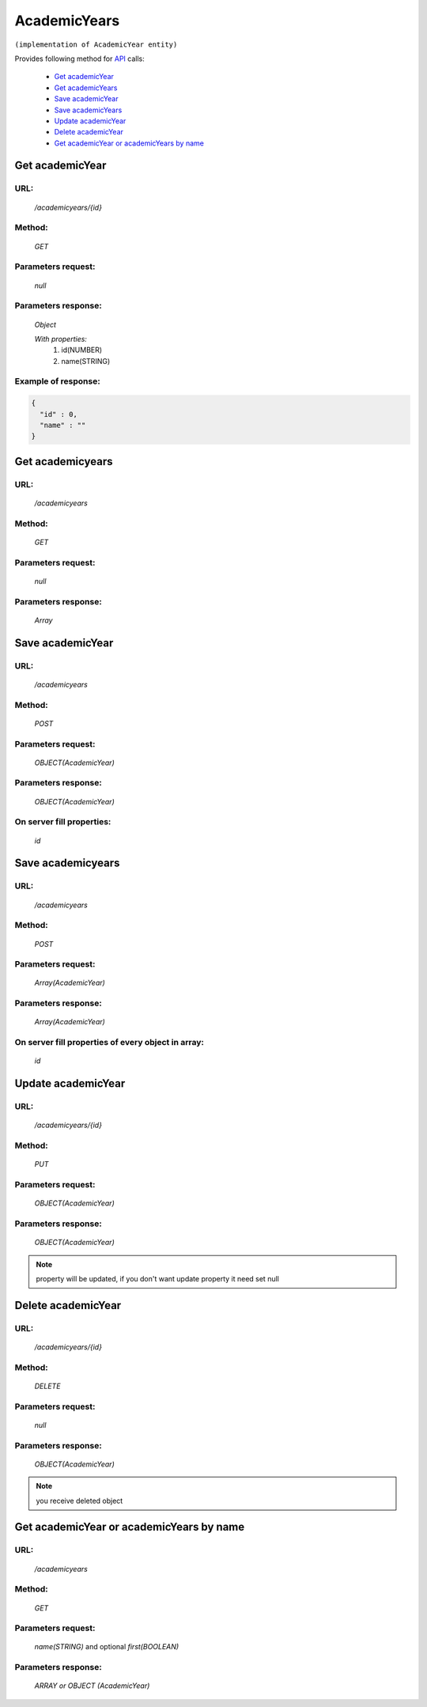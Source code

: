 AcademicYears
=============

``(implementation of AcademicYear entity)``

Provides following method for `API <index.html>`_ calls:

    * `Get academicYear`_
    * `Get academicYears`_
    * `Save academicYear`_
    * `Save academicYears`_
    * `Update academicYear`_
    * `Delete academicYear`_
    * `Get academicYear or academicYears by name`_

.. _`Get academicYear`:

Get academicYear
----------------

URL:
~~~~
    */academicyears/{id}*

Method:
~~~~~~~
    *GET*

Parameters request:
~~~~~~~~~~~~~~~~~~~
    *null*

Parameters response:
~~~~~~~~~~~~~~~~~~~~
    *Object*

    *With properties:*
        #. id(NUMBER)
        #. name(STRING)

Example of response:
~~~~~~~~~~~~~~~~~~~~

.. code-block:: json

    {
      "id" : 0,
      "name" : ""
    }

.. _`Get academicyears`:

Get academicyears
-----------------

URL:
~~~~
    */academicyears*

Method:
~~~~~~~
    *GET*

Parameters request:
~~~~~~~~~~~~~~~~~~~
    *null*

Parameters response:
~~~~~~~~~~~~~~~~~~~~
    *Array*

.. seealso::

    Array consists of objects from `Get academicYear`_ method

Save academicYear
-----------------

URL:
~~~~
    */academicyears*

Method:
~~~~~~~
    *POST*

Parameters request:
~~~~~~~~~~~~~~~~~~~
    *OBJECT(AcademicYear)*

Parameters response:
~~~~~~~~~~~~~~~~~~~~
    *OBJECT(AcademicYear)*

On server fill properties:
~~~~~~~~~~~~~~~~~~~~~~~~~~
    *id*

Save academicyears
------------------

URL:
~~~~
    */academicyears*

Method:
~~~~~~~
    *POST*

Parameters request:
~~~~~~~~~~~~~~~~~~~
    *Array(AcademicYear)*

Parameters response:
~~~~~~~~~~~~~~~~~~~~
    *Array(AcademicYear)*

On server fill properties of every object in array:
~~~~~~~~~~~~~~~~~~~~~~~~~~~~~~~~~~~~~~~~~~~~~~~~~~~
    *id*

.. _`Update academicYear`:

Update academicYear
-------------------

URL:
~~~~
    */academicyears/{id}*

Method:
~~~~~~~
    *PUT*

Parameters request:
~~~~~~~~~~~~~~~~~~~
    *OBJECT(AcademicYear)*

Parameters response:
~~~~~~~~~~~~~~~~~~~~
    *OBJECT(AcademicYear)*

.. note::

    property will be updated, if you don't want update property it need set null

.. _`Delete academicYear`:

Delete academicYear
-------------------

URL:
~~~~
    */academicyears/{id}*

Method:
~~~~~~~
    *DELETE*

Parameters request:
~~~~~~~~~~~~~~~~~~~
    *null*

Parameters response:
~~~~~~~~~~~~~~~~~~~~
    *OBJECT(AcademicYear)*

.. note::

    you receive deleted object

.. _`Get academicYear or academicYears by name`:

Get academicYear or academicYears by name
-----------------------------------------

URL:
~~~~
    */academicyears*

Method:
~~~~~~~
    *GET*

Parameters request:
~~~~~~~~~~~~~~~~~~~
    *name(STRING)*
    and optional *first(BOOLEAN)*

Parameters response:
~~~~~~~~~~~~~~~~~~~~
    *ARRAY or OBJECT (AcademicYear)*

